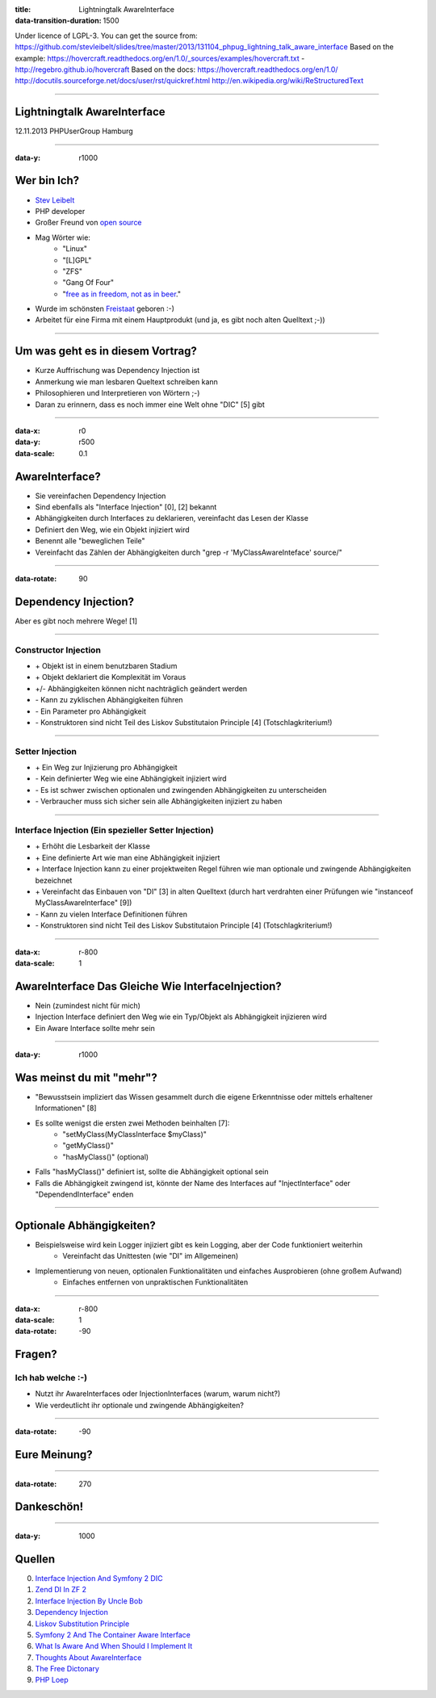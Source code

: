 :title: Lightningtalk AwareInterface
:data-transition-duration: 1500

Under licence of LGPL-3. You can get the source from: https://github.com/stevleibelt/slides/tree/master/2013/131104_phpug_lightning_talk_aware_interface
Based on the example: https://hovercraft.readthedocs.org/en/1.0/_sources/examples/hovercraft.txt - http://regebro.github.io/hovercraft
Based on the docs:
https://hovercraft.readthedocs.org/en/1.0/
http://docutils.sourceforge.net/docs/user/rst/quickref.html
http://en.wikipedia.org/wiki/ReStructuredText

----

Lightningtalk AwareInterface
============================

12.11.2013   
PHPUserGroup Hamburg   

----

:data-y: r1000

Wer bin Ich?
============

* `Stev Leibelt`_
* PHP developer
* Großer Freund von `open source`_
* Mag Wörter wie:
    * "Linux"
    * "[L]GPL"
    * "ZFS"
    * "Gang Of Four"
    * "`free as in freedom, not as in beer`_."
* Wurde im schönsten `Freistaat`_ geboren :-)
* Arbeitet für eine Firma mit einem Hauptprodukt (und ja, es gibt noch alten Quelltext ;-))

.. _Stev Leibelt: http://stev.leibelt.de
.. _open source: http://opensource.org/licenses
.. _free as in freedom, not as in beer: http://theopensourceschool.blogspot.de/2010/01/free-as-in-freedom-not-as-in-free-beer.html
.. _Freistaat: http://de.wikipedia.org/wiki/Sachsen

----

Um was geht es in diesem Vortrag?
=================================

* Kurze Auffrischung was Dependency Injection ist
* Anmerkung wie man lesbaren Queltext schreiben kann
* Philosophieren und Interpretieren von Wörtern ;-)
* Daran zu erinnern, dass es noch immer eine Welt ohne "DIC" [5] gibt

----

:data-x: r0
:data-y: r500
:data-scale: 0.1

AwareInterface?
===============

* Sie vereinfachen Dependency Injection
* Sind ebenfalls als "Interface Injection" [0], [2] bekannt
* Abhängigkeiten durch Interfaces zu deklarieren, vereinfacht das Lesen der Klasse
* Definiert den Weg, wie ein Objekt injiziert wird
* Benennt alle "beweglichen Teile"
* Vereinfacht das Zählen der Abhängigkeiten durch "grep -r 'MyClassAwareInteface' source/"

----

:data-rotate: 90

Dependency Injection?
=====================

Aber es gibt noch mehrere Wege! [1]

----

Constructor Injection 
---------------------

* \+ Objekt ist in einem benutzbaren Stadium
* \+ Objekt deklariert die Komplexität im Voraus
* +/- Abhängigkeiten können nicht nachträglich geändert werden
* \- Kann zu zyklischen Abhängigkeiten führen
* \- Ein Parameter pro Abhängigkeit
* \- Konstruktoren sind nicht Teil des Liskov Substitutaion Principle [4] (Totschlagkriterium!)

----

Setter Injection
----------------

* \+ Ein Weg zur Injizierung pro Abhängigkeit
* \- Kein definierter Weg wie eine Abhängigkeit injiziert wird
* \- Es ist schwer zwischen optionalen und zwingenden Abhängigkeiten zu unterscheiden
* \- Verbraucher muss sich sicher sein alle Abhängigkeiten injiziert zu haben

----

Interface Injection (Ein spezieller Setter Injection)
-----------------------------------------------------

* \+ Erhöht die Lesbarkeit der Klasse
* \+ Eine definierte Art wie man eine Abhängigkeit injiziert
* \+ Interface Injection kann zu einer projektweiten Regel führen wie man optionale und zwingende Abhängigkeiten bezeichnet
* \+ Vereinfacht das Einbauen von "DI" [3] in alten Quelltext (durch hart verdrahten einer Prüfungen wie "instanceof MyClassAwareInterface" [9])
* \- Kann zu vielen Interface Definitionen führen
* \- Konstruktoren sind nicht Teil des Liskov Substitutaion Principle [4] (Totschlagkriterium!)

----

:data-x: r-800
:data-scale: 1
   
AwareInterface Das Gleiche Wie InterfaceInjection?
==================================================

* Nein (zumindest nicht für mich)
* Injection Interface definiert den Weg wie ein Typ/Objekt als Abhängigkeit injizieren wird
* Ein Aware Interface sollte mehr sein

----

:data-y: r1000

Was meinst du mit "mehr"?
=========================

* "Bewusstsein impliziert das Wissen gesammelt durch die eigene Erkenntnisse oder mittels erhaltener Informationen" [8]
* Es sollte wenigst die ersten zwei Methoden beinhalten [7]:
    * "setMyClass(MyClassInterface $myClass)"
    * "getMyClass()"
    * "hasMyClass()" (optional)
* Falls "hasMyClass()" definiert ist, sollte die Abhängigkeit optional sein
* Falls die Abhängigkeit zwingend ist, könnte der Name des Interfaces auf "InjectInterface" oder "DependendInterface" enden

----

Optionale Abhängigkeiten?
=========================

* Beispielsweise wird kein Logger injiziert gibt es kein Logging, aber der Code funktioniert weiterhin
    * Vereinfacht das Unittesten (wie "DI" im Allgemeinen)
* Implementierung von neuen, optionalen Funktionalitäten und einfaches Ausprobieren (ohne großem Aufwand)
    * Einfaches entfernen von unpraktischen Funktionalitäten

----

:data-x: r-800
:data-scale: 1
:data-rotate: -90

Fragen?
=======

Ich hab welche :-)
------------------

* Nutzt ihr AwareInterfaces oder InjectionInterfaces (warum, warum nicht?)
* Wie verdeutlicht ihr optionale und zwingende Abhängigkeiten?

----

:data-rotate: -90

Eure Meinung?
=============

----

:data-rotate: 270

Dankeschön!
===========

----

:data-y: 1000

Quellen
=======

0) `Interface Injection And Symfony 2 DIC`_   
1) `Zend DI In ZF 2`_
2) `Interface Injection By Uncle Bob`_
3) `Dependency Injection`_
4) `Liskov Substitution Principle`_
5) `Symfony 2 And The Container Aware Interface`_
6) `What Is Aware And When Should I Implement It`_
7) `Thoughts About AwareInterface`_
8) `The Free Dictonary`_
9) `PHP Loep`_

.. _Interface Injection And Symfony 2 DIC: http://avalanche123.com/blog/2010/10/01/interface-injection-and-symfony2-dic/
.. _Zend DI In ZF 2: http://www.slideshare.net/ralphschindler/zend-di-in-zf-20
.. _Interface Injection By Uncle Bob: http://martinfowler.com/articles/injection.html#InterfaceInjection
.. _Dependency Injection: http://en.wikipedia.org/wiki/Dependency_Injection
.. _Liskov Substitution Principle: http://en.wikipedia.org/wiki/Liskov_substitution_principle
.. _Symfony 2 And The Container Aware Interface: http://api.symfony.com/2.0/Symfony/Component/DependencyInjection/ContainerAwareInterface.html
.. _What Is Aware And When Should I Implement It: http://stackoverflow.com/questions/6188466/what-is-aware-when-should-i-include-in-my-class-name
.. _Thoughts About AwareInterface: http://artodeto.bazzline.net/archives/418-some-thoughts-about-AwareInterfaces-and-InjectorInterfaces.html
.. _The Free Dictonary: http://www.thefreedictionary.com/aware
.. _PHP Loep: https://github.com/php-loep/di/issues/3
